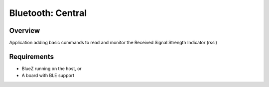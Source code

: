 .. _bluetooth_central:

Bluetooth: Central
##################

Overview
********

Application adding basic commands to read and monitor the Received Signal Strength Indicator (rssi)



Requirements
************

* BlueZ running on the host, or
* A board with BLE support


